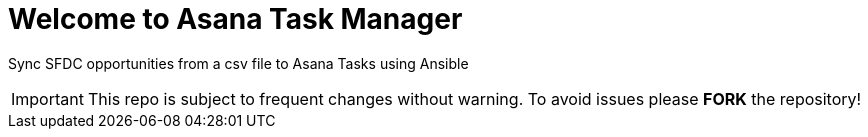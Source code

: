 ////
 README.adoc
-------------------------------------------------------------------------------
   Copyright 2021 Kevin Morey <kevin@redhat.com>

   Licensed under the Apache License, Version 2.0 (the "License");
   you may not use this file except in compliance with the License.
   You may obtain a copy of the License at

       http://www.apache.org/licenses/LICENSE-2.0

   Unless required by applicable law or agreed to in writing, software
   distributed under the License is distributed on an "AS IS" BASIS,
   WITHOUT WARRANTIES OR CONDITIONS OF ANY KIND, either express or implied.
   See the License for the specific language governing permissions and
   limitations under the License.
-------------------------------------------------------------------------------
////

= Welcome to Asana Task Manager

Sync SFDC opportunities from a csv file to Asana Tasks using Ansible

IMPORTANT: This repo is subject to frequent changes without warning.
To avoid issues please **FORK** the repository!
